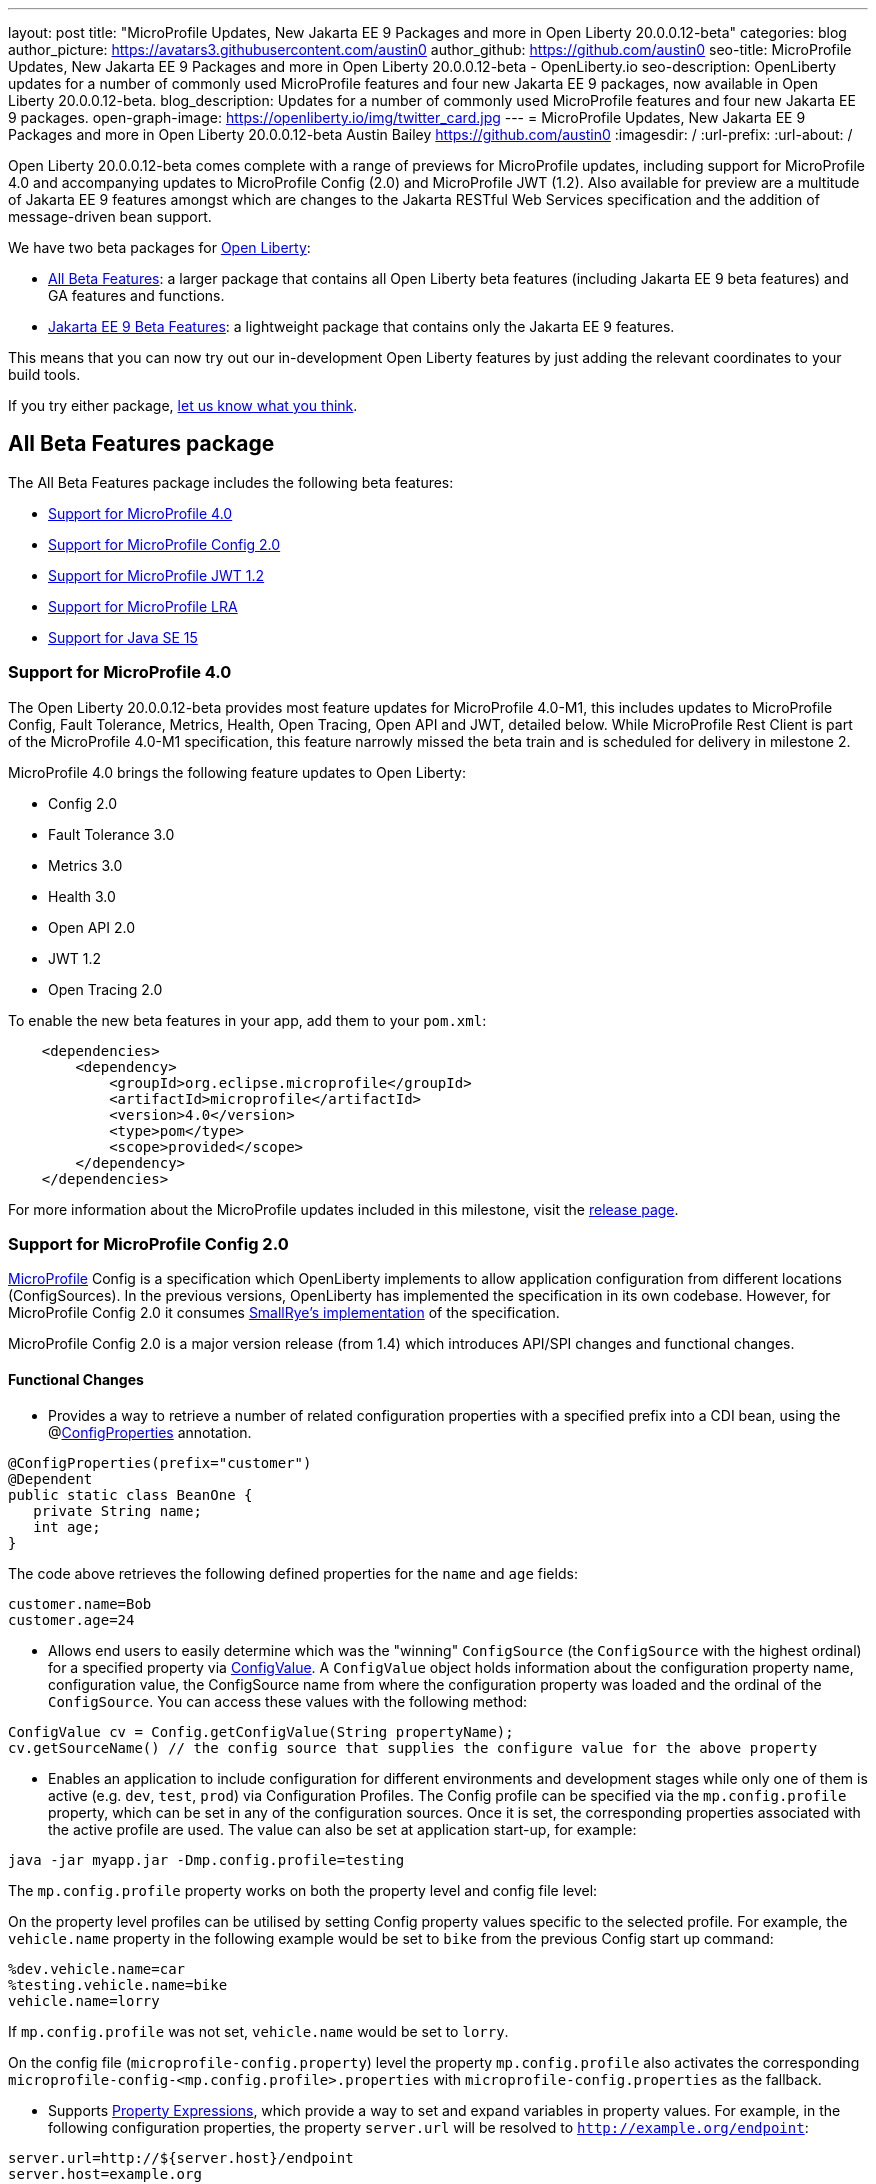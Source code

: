 ---
layout: post
title: "MicroProfile Updates, New Jakarta EE 9 Packages and more in Open Liberty 20.0.0.12-beta"
categories: blog
author_picture: https://avatars3.githubusercontent.com/austin0
author_github: https://github.com/austin0
seo-title: MicroProfile Updates, New Jakarta EE 9 Packages and more in Open Liberty 20.0.0.12-beta - OpenLiberty.io
seo-description: OpenLiberty updates for a number of commonly used MicroProfile features and four new Jakarta EE 9 packages, now available in Open Liberty 20.0.0.12-beta.
blog_description: Updates for a number of commonly used MicroProfile features and four new Jakarta EE 9 packages.
open-graph-image: https://openliberty.io/img/twitter_card.jpg
---
= MicroProfile Updates, New Jakarta EE 9 Packages and more in Open Liberty 20.0.0.12-beta
Austin Bailey <https://github.com/austin0>
:imagesdir: /
:url-prefix:
:url-about: /

Open Liberty 20.0.0.12-beta comes complete with a range of previews for MicroProfile updates, including support for MicroProfile 4.0 and accompanying updates to MicroProfile Config (2.0) and MicroProfile JWT (1.2). Also available for preview are a multitude of Jakarta EE 9 features amongst which are changes to the Jakarta RESTful Web Services specification and the addition of message-driven bean support.

We have two beta packages for link:{url-about}[Open Liberty]:

* <<allbeta, All Beta Features>>: a larger package that contains all Open Liberty beta features (including Jakarta EE 9 beta features) and GA features and functions.
* <<jakarta, Jakarta EE 9 Beta Features>>: a lightweight package that contains only the Jakarta EE 9 features.

This means that you can now try out our in-development Open Liberty features by just adding the relevant coordinates to your build tools.

If you try either package, <<feedback, let us know what you think>>.
[#allbeta]
== All Beta Features package

The All Beta Features package includes the following beta features:

* <<mp4, Support for MicroProfile 4.0>>
* <<conf, Support for MicroProfile Config 2.0>>
* <<jwt, Support for MicroProfile JWT 1.2>>
* <<lra, Support for MicroProfile LRA>>
* <<java15, Support for Java SE 15>>

[#mp4]
=== Support for MicroProfile 4.0

The Open Liberty 20.0.0.12-beta provides most feature updates for MicroProfile 4.0-M1, this includes updates to MicroProfile Config, Fault Tolerance, Metrics, Health, Open Tracing, Open API and JWT, detailed below. While MicroProfile Rest Client is part of the MicroProfile 4.0-M1 specification, this feature narrowly missed the beta train and is scheduled for delivery in milestone 2.

MicroProfile 4.0 brings the following feature updates to Open Liberty:

* Config 2.0
* Fault Tolerance 3.0
* Metrics 3.0
* Health 3.0
* Open API 2.0
* JWT 1.2
* Open Tracing 2.0

To enable the new beta features in your app, add them to your `pom.xml`:

[source, xml]
----
    <dependencies>
        <dependency>
            <groupId>org.eclipse.microprofile</groupId>
            <artifactId>microprofile</artifactId>
            <version>4.0</version>
            <type>pom</type>
            <scope>provided</scope>
        </dependency>
    </dependencies>
----

For more information about the MicroProfile updates included in this milestone, visit the link:https://download.eclipse.org/microprofile/microprofile-4.0-M1/microprofile-spec-4.0-M1.html#microprofile4.0-M1[release page].

[#conf]
=== Support for MicroProfile Config 2.0

link:https://github.com/eclipse/microprofile-config[MicroProfile] Config is a specification which OpenLiberty implements to allow application configuration from different locations (ConfigSources). In the previous versions, OpenLiberty has implemented the specification in its own codebase. However, for MicroProfile Config 2.0 it consumes link:https://github.com/smallrye/smallrye-config[SmallRye's implementation] of the specification.

MicroProfile Config 2.0 is a major version release (from 1.4) which introduces API/SPI changes and functional changes.

==== Functional Changes

* Provides a way to retrieve a number of related configuration properties with a specified prefix into a CDI bean, using the @link:https://github.com/eclipse/microprofile-config/blob/master/api/src/main/java/org/eclipse/microprofile/config/inject/ConfigProperties.java[ConfigProperties] annotation.

[source, java]
----
@ConfigProperties(prefix="customer")
@Dependent
public static class BeanOne {
   private String name;
   int age;
}
----

The code above retrieves the following defined properties for the `name` and `age` fields:

[source, java]
----
customer.name=Bob
customer.age=24
----

* Allows end users to easily determine which was the "winning" `ConfigSource` (the `ConfigSource` with the highest ordinal) for a specified property via link:https://github.com/eclipse/microprofile-config/blob/master/api/src/main/java/org/eclipse/microprofile/config/ConfigValue.java[ConfigValue]. A `ConfigValue` object holds information about the configuration property name, configuration value, the ConfigSource name from where the configuration property was loaded and the ordinal of the `ConfigSource`. You can access these values with the following method:

[source, java]
----
ConfigValue cv = Config.getConfigValue(String propertyName);
cv.getSourceName() // the config source that supplies the configure value for the above property
----

* Enables an application to include configuration for different environments and development stages while only one of them is active (e.g. `dev`, `test`, `prod`) via Configuration Profiles. The Config profile can be specified via the `mp.config.profile` property, which can be set in any of the configuration sources. Once it is set, the corresponding properties associated with the active profile are used. The value can also be set at application start-up, for example:

[source, xml]
----
java -jar myapp.jar -Dmp.config.profile=testing
----

The `mp.config.profile` property works on both the property level and config file level:

On the property level profiles can be utilised by setting Config property values specific to the selected profile. For example, the `vehicle.name` property in the following example would be set to `bike` from the previous Config start up command:

[source, java]
----
%dev.vehicle.name=car
%testing.vehicle.name=bike
vehicle.name=lorry
----

If `mp.config.profile` was not set, `vehicle.name` would be set to `lorry`.

On the config file (`microprofile-config.property`) level the property `mp.config.profile` also activates the corresponding `microprofile-config-<mp.config.profile>.properties` with `microprofile-config.properties` as the fallback.

* Supports link:https://download.eclipse.org/microprofile/microprofile-config-2.0-RC1/microprofile-config-spec.html#property-expressions[Property Expressions], which provide a way to set and expand variables in property values. For example, in the following configuration properties, the property `server.url` will be resolved to `http://example.org/endpoint`:

[source, java]
----
server.url=http://${server.host}/endpoint
server.host=example.org
----

*Note*: Previous working configurations may behave differently (if configuration in use contains values with Property Expressions syntax).

* Two new methods have been introduced to link:https://github.com/eclipse/microprofile-config/blob/master/api/src/main/java/org/eclipse/microprofile/config/Config.java[Config.java]:
** `Config.getValues(String propertyName, Class<T> propertyType)`
** `Config.getOptionalValues(String propertyName, Class<T> propertyType)`

The methods have been added to allow users to retrieve multi-valued properties as lists instead of arrays. The methods return the resolved property values with the specified `propertyType` for the specified `propertyName`.

* `OptinalInt`, `OptionalLong` and `OptionalDouble` are now provided as built-in link:https://download.eclipse.org/microprofile/microprofile-config-2.0-RC1/microprofile-config-spec.html#converter[Converters]. The new Converters can be used like any of the other built-in Converters, converting injected Config property values to a defined type:

[source, java]
----
@Inject
@ConfigProperty(name = "my.optional.int.property")
  private OptionalInt optionalIntProperty;
----

=== Incompatible changes

If you move up from MicroProfile Config 1.x, 2.x, please take care of the following incompatible changes.

* `ConfigSource.getPropertyNames` is no longer a default method. The implementation of a `ConfigSource` must implement this method.
* Previous versions of the specification would not evaluate Property Expressions. As such, previous working configuration may behave differently (if the used configuration contains values with Property Expressions syntax). Set the property `mp.config.property.expressions.enabled` with the value of `false`.
* Empty values or other special characters are no longer valid Config property values. This means that `Config.getValue(String propertyName, Class<T> propertyType)` will never return `null`; a `NoSuchElementException` will be thrown if either a Config property value is not defined, is defined as an empty string, or its converter returns `null`. In the previous release, the empty value was returned as an empty value. For more information, please refer to this link:https://download.eclipse.org/microprofile/microprofile-config-2.0-RC1/microprofile-config-spec.html#_config_value_conversion_rules[section[].

To enable the new beta features in your app, add them to your `server.xml`:

[source, xml]
----
<featureManager>
   <feature>mpConfig-2.0</feature>
</featureManager>
----

For more information:

link:https://download.eclipse.org/microprofile/microprofile-config-2.0-RC1/microprofile-config-spec.html#release_notes_20[Release Notes for MicroProfile Config 2.0]

link:https://github.com/eclipse/microprofile-config/milestone/8?closed=1[MicroProfile Config 2.0 Milestone]

[#jwt]
=== Support for MicroProfile JWT 1.2

The MicroProfile JSON Web Token 1.2 specification allows using a JWT token for authenticating and authorizing requests to a service. The specification simplifies the configuration for managing the validation of the JWT by introducing new MicroProfile Config properties. Enhanced signature algorithm support is added in this Open Liberty beta.

Version 1.2 of the MicroProfile JSON Web Token specification adds the following MicroProfile Config properties to control different aspects of the JWT validation.

==== mp.jwt.token.header

The `mp.jwt.token.header` property allows you to control the HTTP request header which is expected to contain a JWT token. You can specify either Authorization (default) or Cookie values.

==== mp.jwt.token.cookie

The `mp.jwt.token.cookie` property allows you to specify the name of the cookie which is expected to contain a JWT token. The default value is `Bearer` if not specified.

==== mp.jwt.verify.audiences

The `mp.jwt.verify.audiences` property allows you to create list of allowable audience (`aud`) values. At least one of these must be found in the claim. Previously, this had to be configured in the `server.xml` file. Now, you can configure the audiences in the MicroProfile Config property as follows:

[source, java]
----
mp.jwt.verify.audiences=conferenceService
----

==== mp.jwt.verify.publickey.algorithm

The `mp.jwt.verify.publickey.algorithm` property allows you to control the Public Key Signature Algorithm that is supported by the MicroProfile JWT endpoint. The default value is RSA256 if not specified. Previously, this had to be configured in the `server.xml` file. Now, you can configure the public key algorithm used for verification of the JWT in the MicroProfile Config property as follows:

[source, java]
----
mp.jwt.verify.publickey.algorithm=ES256
----

The specification also adds support for the ES256 signature algorithm, while this Open Liberty beta supports using the RS384, RS512, HS384, HS512, ES256, ES384, and the ES512 signature algorithms.


To enable the the MicroProfile JWT 1.2 feature in your app, add the following to your `server.xml`:

[source, xml]
----
   <featureManager>
       <feature>mpJwt-1.2</feature>
   </featureManager>
----

For more information:

link:https://github.com/eclipse/microprofile-jwt-auth/blob/master/spec/src/main/asciidoc/release-notes.asciidoc#release-notes-for-microprofile-jwt-12[Release Notes for MicroProfile JWT 1.2]

link:https://github.com/eclipse/microprofile-jwt-auth/blob/master/spec/src/main/asciidoc/microprofile-jwt-auth-spec.asciidoc[MicroProfile JWT 1.2 Specification]

[#lra]
=== Support for MicroProfile LRA

Long Running Actions (LRA) provide a cloud native transaction model based on a compensating Saga system. This allows loosely coupled services to coordinate long running activities, guaranteeing eventual data consistency without the need to put locks on data.

The features provide a Coordinator, to which LRAs along with any corresponding method are registered, and the participant which allows annotated microservice methods to create a new or join an existing LRA.

To start or join an LRA use the `@LRA` annotation. Depending on the type provided it may create a new LRA, join the existing LRA or continue outside one if none is provided. A full list of options can be found in the Microprofile Long Running Actions link:https://github.com/eclipse/microprofile-lra/blob/master/spec/src/main/asciidoc/microprofile-lra-spec.adoc[specifications].

An example of always creating a new LRA when called would be:

[source, java]
----
    @LRA(LRA.Type.REQUIRES_NEW)
    @Path(“/start”)
    @PUT
    public void startAction(@HeaderParam(LRA_HTTP_CONTEXT_HEADER) URI lraId)
    {
        /*
         * Business logic that may call upon other services to participate in this Long Running Action
         */
         return Response.ok().build();
    } 
----

Once the LRA has been successfully finished all participating services will have their `@Complete` annotated methods called to perform the necessary cleanup:

[source, java]
----
    @Complete
    @Path("/complete")
    @PUT
    public Response completeAction(@HeaderParam(LRA_HTTP_CONTEXT_HEADER) URI lraId)
    {
        /*
         * Business logic to cleanup resources once the LRA has closed successfully
         */
         return Response.ok().build();
    }  
----

Should a service in an LRA be canceled or timeout, the `@Compensate` methods for each participating service in the LRA will be called:

[source, java]
----
    @Compensate
    @Path("/compensate")
    @PUT
    public Response compensateAction(@HeaderParam(LRA_HTTP_CONTEXT_HEADER) URI lraId)
    {
        /*
         * As the LRA has been canceled business logic to compensate any changes is necessary
         */
         return Response.ok().build();
    } 
----

To enable the LRA Coordinator feature in your app, add the following to your `server.xml`:
[source, xml]
----
<featureManager>
    <feature>cdi-2.0</feature>
    <feature>jaxrs-2.1</feature>
    <feature>mpLRACoordinator-1.0</feature>
</featureManager>
----

To enable the LRA Participants feature in your app, add the following to your `server.xml`:
[source, xml]
----
<featureManager>
    <feature>cdi-2.0</feature>
    <feature>jaxrs-2.1</feature>
    <feature>mpLRA-1.0</feature>
</featureManager>
----

For more information:

link:https://github.com/eclipse/microprofile-lra/blob/master/spec/src/main/asciidoc/microprofile-lra-spec.adoc[Microprofile Long Running Actions Specification]

=== Try it now 

To try out these features, just update your build tools to pull the Open Liberty All Beta Features package instead of the main release. The beta works with Java SE 15, Java SE 11, or Java SE 8.

If you're using link:{url-prefix}/guides/maven-intro.html[Maven], here are the coordinates:

[source,xml]
----
<dependency>
  <groupId>io.openliberty.beta</groupId>
  <artifactId>openliberty-runtime</artifactId>
  <version>20.0.0.12-beta</version>
  <type>pom</type>
</dependency>
----

Or for link:{url-prefix}/guides/gradle-intro.html[Gradle]:

[source,gradle]
----
dependencies {
    libertyRuntime group: 'io.openliberty.beta', name: 'openliberty-runtime', version: '[20.0.0.12-beta,)'
}
----

Or take a look at our link:{url-prefix}/downloads/#runtime_betas[Downloads page].

[#jakarta]
== Jakarta EE 9 Beta Features package

The main change visible to developers in Jakarta EE is the names of packages changing to accommodate the new `jakarta.*` namespace. In this Open Liberty beta, we have a number of new API Release Candidates to join the expanding library of supported Jakarta packages.

This Open Liberty beta introduces the following Jakarta EE 9 features which now possess their all-new Jakarta EE 9 package names:

* Enterprise Beans Remote Client 2.0 (`ejbRemoteClient-2.0`)
* RESTful Web Services 3.0 (`restfulWS-3.0` and `restfulWSClient-3.0`)
* Jakarta Server Faces 3.0 (`faces-3.0`)
* Connectors 2.0 (`connectors-2.0`)

These join the Jakarta EE 9 features in link:https://openliberty.io/blog/?search=beta&key=tag[previous Open Liberty betas]:

* Jakarta Enterprise Beans Remote 4.0 (`ejbRemote-4.0`)
* Jakarta EE Application Client 9.0 (`javaeeClient-9.0`) (now supports Jakarta Enterprise Beans Remote Client 4.0)
* Jakarta Authentication 2.0 (`jaspic-2.0`)
* Jakarta Authorization 2.0 (`jacc-2.0`)
* Jakarta Persistence 3.0 (includes Eclipselink 3.0-RC1.) (`jpa-3.0`)
* Jakarta XML Binding 3.0 (`jaxb-3.0`)
* Jakarta Managed Beans 2.0 (`managedBeans-2.0`)
* Jakarta Concurrency 2.0 (`concurrent-2.0`)
* Jakarta Enterprise Beans Home 4.0 (`ejbHome-4.0`)
* Jakarta Enterprise Beans Lite 4.0 (`ejbLite-4.0`)
* Jakarta Bean Validation 3.0 (`beanValidation-3.0`)
* Jakarta Contexts and Dependency Injection 3.0 (`cdi-3.0`)
* Jakarta WebSocket 2.0 (`websocket-2.0`; currently the integration with CDI is not complete)
* JDBC 4.2 & 4.3 (`jdbc-4.2` & `jdbc-4.3`)
* Jakarta Transactions 2.0 (`transaction-2.0`)
* Jakarta JSON Binding 2.0 (`jsonb-2.0`)
* Jakarta JSON Processing 2.0 (`jsonp-2.0`)
* Jakarta Servlet 5.0 (`servlet-5.0`)
* Jakarta Server Pages 3.0 (`jsp-3.0`)
* Jakarta Expression Language 4.0 (`el-4.0`)

Enable the Jakarta EE 9 beta features in your app's `server.xml`. You can enable the individual features you want or you can just add the Jakarta EE 9 convenience feature to enable all of the Jakarta EE 9 beta features at once:

=== Try it now

To try out these Jakarta EE 9 features on Open Liberty in a lightweight package, just update your build tools to pull the Open Liberty Jakarta EE 9 Beta Features package instead of the main release. The beta works with Java SE 14, Java SE 11, or Java SE 8.

If you're using link:{url-prefix}/guides/maven-intro.html[Maven], here are the coordinates:

[source,xml]
----
<dependency>
    <groupId>io.openliberty.beta</groupId>
    <artifactId>openliberty-jakartaee9</artifactId>
    <version>20.0.0.12-beta</version>
    <type>zip</type>
</dependency>
----

Or for link:{url-prefix}/guides/gradle-intro.html[Gradle]:

[source,gradle]
----
dependencies {
    libertyRuntime group: 'io.openliberty.beta', name: 'openliberty-jakartaee9', version: '[20.0.0.12-beta,)'
}
----
Or take a look at our link:{url-prefix}/downloads/#runtime_betas[Downloads page].

[source, xml]
----
  <featureManager>
    <feature>jakartaee-9.0</feature>
  </featureManager>
----

Or you can add the Web Profile convenience feature to enable all of the Jakarta EE 9 Web Profile beta features at once:

[source, xml]
----
  <featureManager>
    <feature>webProfile-9.0</feature>
  </featureManager>
----

[#java15]
== Support for Java SE 15

Any official Java SE 15 release from link:https://adoptopenjdk.net[AdoptOpenJDK], OpenJDK, or Oracle works with Open Liberty. Java SE 15 is not a long-term supported release, with standard support scheduled to end in March 2021.

Keep in mind, Eclipse OpenJ9 link:{url-prefix}/blog/2019/10/30/faster-startup-open-liberty.html[typically offers faster startup times] than Hotspot.

The primary features added in this release include:

* link:https://openjdk.java.net/jeps/379[JEP 379] Shenandoah: A Low-Pause-Time Garbage Collector
* link:https://openjdk.java.net/jeps/377[JEP 377] ZGC: A Scalable Low-Latency Garbage Collector
* link:https://openjdk.java.net/jeps/378[JEP 378] Text Blocks
* link:https://openjdk.java.net/jeps/384[JEP 384] Records (Second Preview)
* link:https://openjdk.java.net/jeps/360[JEP 360] Sealed Classes (Preview)

For more information on downloading a version of Java 15, please visit link:https://adoptopenjdk.net/index.html?variant=openjdk15&jvmVariant=openj9[AdoptOpenJDK.net], link:https://www.eclipse.org/openj9/[Eclipse.org] or link:https://openjdk.java.net/groups/hotspot[OpenJDK.java.net].

For working with the `server.env` file in Open Liberty, please visit the `Configuration Files` section of the Open Liberty link:{url-prefix}/docs/latest/reference/config/server-configuration-overview.html[Server Configuration Overview documentation].

For more information on new features available in Java 15, please visit link:https://openjdk.java.net/projects/jdk/15/[OpenJDK].

[#feedback]
== Your feedback is welcomed

Let us know what you think on link:https://groups.io/g/openliberty[our mailing list]. If you hit a problem, link:https://stackoverflow.com/questions/tagged/open-liberty[post a question on StackOverflow]. If you hit a bug, link:https://github.com/OpenLiberty/open-liberty/issues[please raise an issue].